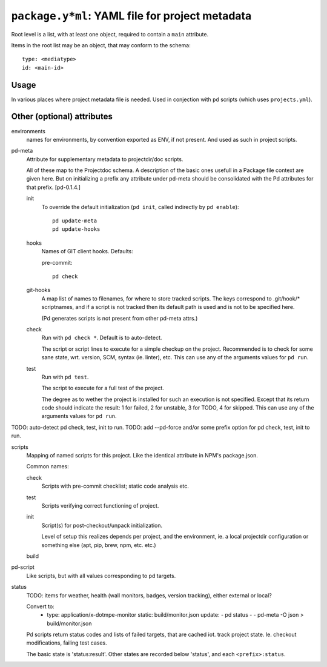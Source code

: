 ``package.y*ml``: YAML file for project metadata
=================================================

Root level is a list, with at least one object,
required to contain a ``main`` attribute.

Items in the root list may be an object, that
may conform to the schema::

  type: <mediatype>
  id: <main-id>

Usage
-----
In various places where project metadata file is needed.
Used in conjection with ``pd`` scripts (which uses ``projects.yml``).


Other (optional) attributes
-----------------------------

environments
  names for environments, by convention exported as ENV, if not present.
  And used as such in project scripts.

pd-meta
  Attribute for supplementary metadata to projectdir/doc scripts.

  All of these map to the Projectdoc schema. A description of the
  basic ones usefull in a Package file context are given here. But
  on initializing a prefix any attribute under pd-meta should be consolidated
  with the Pd attributes for that prefix. [pd-0.1.4.]

  init
    To override the default initialization (``pd init``, called indirectly
    by ``pd enable``)::

      pd update-meta
      pd update-hooks

  hooks
    Names of GIT client hooks. Defaults:

    pre-commit::

      pd check

  git-hooks
    A map list of names to filenames, for where to store tracked scripts.
    The keys correspond to .git/hook/* scriptnames, and if a script is not
    tracked then its default path is used and is not to be specified here.

    (Pd generates scripts is not present from other pd-meta attrs.)

  check
    Run with ``pd check *``. Default is to auto-detect.

    The script or script lines to execute for a simple checkup on the
    project. Recommended is to check for some sane state, wrt. version,
    SCM, syntax (ie. linter), etc. This can use any of the arguments
    values for ``pd run``.

  test
    Run with ``pd test``.

    The script to execute for a full test of the project.

    The degree as to wether the project is installed for such an execution
    is not specified. Except that its return code should indicate the
    result: 1 for failed, 2 for unstable, 3 for TODO, 4 for skipped.
    This can use any of the arguments values for ``pd run``.

TODO: auto-detect pd check, test, init to run.
TODO: add --pd-force and/or some prefix option for pd check, test, init to run.

scripts
  Mapping of named scripts for this project.
  Like the identical attribute in NPM's package.json.

  Common names:

  check
    Scripts with pre-commit checklist; static code analysis etc.
  test
    Scripts verifying correct functioning of project.
  init
    Script(s) for post-checkout/unpack initialization.

    Level of setup this realizes depends per project, and the environment,
    ie. a local projectdir configuration or something else (apt, pip, brew, npm,
    etc. etc.)

  build
    ..

pd-script
  Like scripts, but with all values corresponding to pd targets.

status
  TODO: items for weather, health (wall monitors, badges, version tracking),
  either external or local?

  Convert to:
    - type: application/x-dotmpe-monitor
      static: build/monitor.json
      update:
      - pd status -
      - pd-meta -O json > build/monitor.json


  Pd scripts return status codes and lists of failed targets, that are
  cached iot. track project state. Ie. checkout modifications, failing test
  cases.

  The basic state is 'status:result'.
  Other states are recorded below 'status', and each ``<prefix>:status``.


